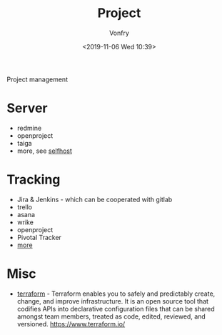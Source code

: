 #+TITLE: Project
#+AUTHOR: Vonfry
#+DATE: <2019-11-06 Wed 10:39>

Project management

* Server
  - redmine
  - openproject
  - taiga
  - more, see [[../net-misc/readme.org][selfhost]]

* Tracking
  - Jira & Jenkins - which can be cooperated with gitlab
  - trello
  - asana
  - wrike
  - openproject
  - Pivotal Tracker
  - [[https://www.slant.co/topics/1811/~feature-tracking-planning-tools-for-small-development-teams][more]]

* Misc
- [[https://github.com/hashicorp/terraform][terraform]] - Terraform enables you to safely and predictably create, change, and improve infrastructure. It is an open source tool that codifies APIs into declarative configuration files that can be shared amongst team members, treated as code, edited, reviewed, and versioned. https://www.terraform.io/
